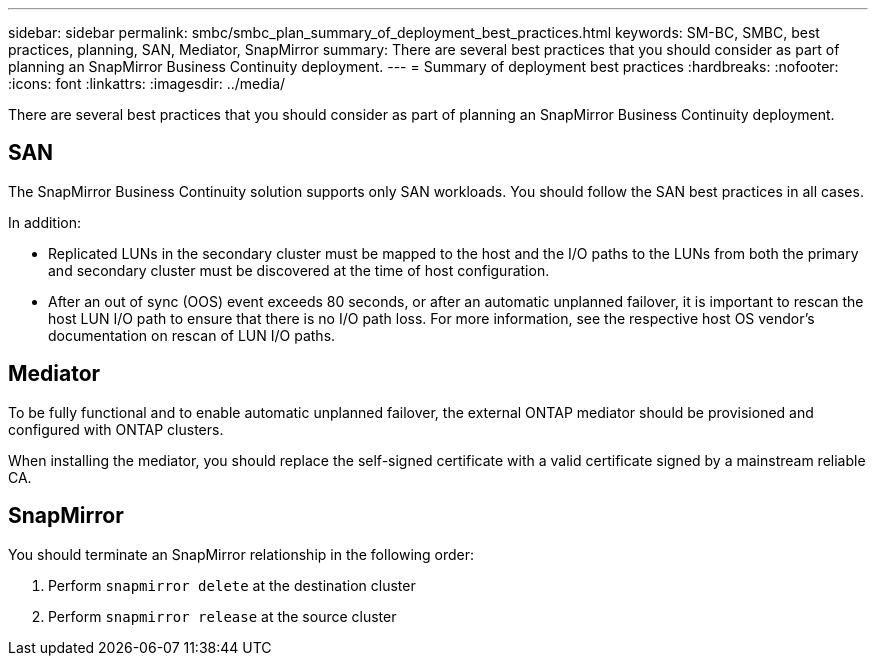 ---
sidebar: sidebar
permalink: smbc/smbc_plan_summary_of_deployment_best_practices.html
keywords: SM-BC, SMBC, best practices, planning, SAN, Mediator, SnapMirror
summary: There are several best practices that you should consider as part of planning an SnapMirror Business Continuity deployment.
---
= Summary of deployment best practices
:hardbreaks:
:nofooter:
:icons: font
:linkattrs:
:imagesdir: ../media/

//
// This file was created with NDAC Version 2.0 (August 17, 2020)
//
// 2020-11-04 10:10:11.777965
//

[.lead]
There are several best practices that you should consider as part of planning an SnapMirror Business Continuity deployment.

== SAN

The SnapMirror Business Continuity solution supports only SAN workloads. You should follow the SAN best practices in all cases.

In addition:

* Replicated LUNs in the secondary cluster must be mapped to the host and the I/O paths to the LUNs from both the primary and secondary cluster must be discovered at the time of host configuration.
* After an out of sync (OOS) event exceeds 80 seconds, or after an automatic unplanned failover, it is important to rescan the host LUN I/O path to ensure that there is no I/O path loss.  For more information, see the respective host OS vendor's documentation on rescan of LUN I/O paths.

== Mediator

To be fully functional and to enable automatic unplanned failover, the external ONTAP mediator should be provisioned and configured with ONTAP clusters.

When installing the mediator, you should replace the self-signed certificate with a valid certificate signed by a mainstream reliable CA.

== SnapMirror

You should terminate an SnapMirror relationship in the following order:

. Perform `snapmirror delete` at the destination cluster
. Perform `snapmirror release` at the source cluster

